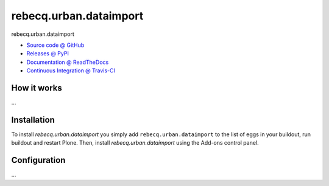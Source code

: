 ====================
rebecq.urban.dataimport
====================

rebecq.urban.dataimport

* `Source code @ GitHub <https://github.com/IMIO/rebecq.urban.dataimport>`_
* `Releases @ PyPI <http://pypi.python.org/pypi/rebecq.urban.dataimport>`_
* `Documentation @ ReadTheDocs <http://rebecqurbandataimport.readthedocs.org>`_
* `Continuous Integration @ Travis-CI <http://travis-ci.org/IMIO/rebecq.urban.dataimport>`_

How it works
============

...


Installation
============

To install `rebecq.urban.dataimport` you simply add ``rebecq.urban.dataimport``
to the list of eggs in your buildout, run buildout and restart Plone.
Then, install `rebecq.urban.dataimport` using the Add-ons control panel.


Configuration
=============

...

